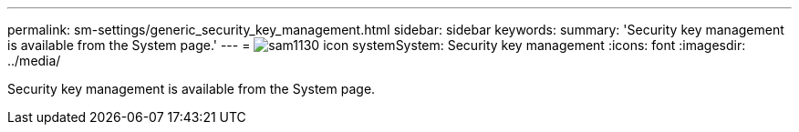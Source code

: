 ---
permalink: sm-settings/generic_security_key_management.html
sidebar: sidebar
keywords: 
summary: 'Security key management is available from the System page.'
---
= image:../media/sam1130_icon_system.gif[]System: Security key management
:icons: font
:imagesdir: ../media/

[.lead]
Security key management is available from the System page.
